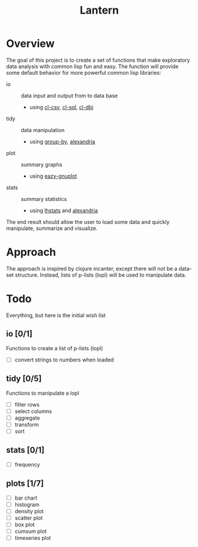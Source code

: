 #+TITLE: Lantern

* Overview
The goal of this project is to create a set of functions that make
exploratory data analysis with common lisp fun and easy. The function
will provide some default behavior for more powerful common lisp libraries:
 - io :: data input and output from to data base
   - using [[https://github.com/AccelerationNet/cl-csv][cl-csv]], [[https://github.com/sshirokov/CLSQL][cl-sql]], [[https://github.com/fukamachi/cl-dbi][cl-dbi]]
 - tidy :: data manipulation
   - using [[https://github.com/AccelerationNet/group-by][group-by]], [[https://gitlab.common-lisp.net/alexandria/alexandria][alexandria]]
 - plot :: summary graphs
   - using [[https://github.com/guicho271828/eazy-gnuplot][eazy-gnuplot]]
 - stats :: summary statistics
   - using [[https://github.com/mrc/lhstats][lhstats]] and [[https://gitlab.common-lisp.net/alexandria/alexandria][alexandria]]

The end result should allow the user to load some data and quickly
manipulate, summarize and visualize.

* Approach
The approach is inspired by clojure incanter, except there will not be a
data-set structure. Instead, lists of p-lists (lopl) will be used to manipulate data.

* Todo
Everything, but here is the initial wish list
** io [0/1]
Functions to create a list of p-lists (lopl)
- [ ] convert strings to numbers when loaded
** tidy [0/5]
Functions to manipulate  a lopl
- [ ] filter rows
- [ ] select columns
- [ ] aggregate
- [ ] transform
- [ ] sort
** stats [0/1]
- [ ] frequency
** plots [1/7]
- [ ] bar chart
- [ ] histogram
- [ ] density plot
- [ ] scatter plot
- [ ] box plot
- [ ] cumsum plot
- [ ] timeseries plot
